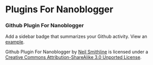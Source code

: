 * Plugins For Nanoblogger

*** Github Plugin For Nanoblogger
Add a sidebar badge that summarizes your Github activity. View an [[http://bit.ly/ISTJ1M][example]].

Github Plugin For Nanoblogger by [[http://bit.ly/yGGszW][Neil Smithline]] is licensed under a [[http://bit.ly/JXHIWg][Creative Commons Attribution-ShareAlike 3.0 Unported License]].
